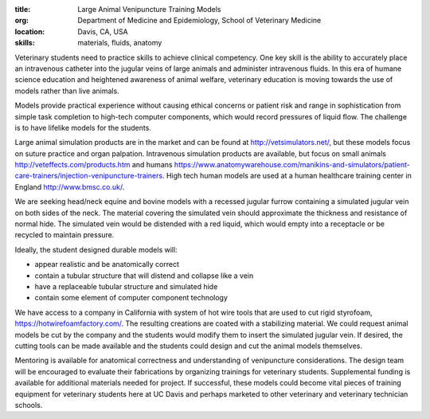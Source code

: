 :title: Large Animal Venipuncture Training Models
:org: Department of Medicine and Epidemiology, School of Veterinary Medicine
:location: Davis, CA, USA
:skills: materials, fluids, anatomy

Veterinary students need to practice skills to achieve clinical competency. One
key skill is the ability to accurately place an intravenous catheter into the
jugular veins of large animals and administer intravenous fluids. In this era
of humane science education and heightened awareness of animal welfare,
veterinary education is moving towards the use of models rather than live
animals.

Models provide practical experience without causing ethical concerns or patient
risk and range in sophistication from simple task completion to high-tech
computer components, which would record pressures of liquid flow. The challenge
is to have lifelike models for the students.

Large animal simulation products are in the market and can be found at
http://vetsimulators.net/, but these models focus on suture practice and organ
palpation. Intravenous simulation products are available, but focus on small
animals http://veteffects.com/products.htm and humans
https://www.anatomywarehouse.com/manikins-and-simulators/patient-care-trainers/injection-venipuncture-trainers.
High tech human models are used at a human healthcare training center in
England http://www.bmsc.co.uk/.

We are seeking head/neck equine and bovine models with a recessed jugular
furrow containing a simulated jugular vein on both sides of the neck. The
material covering the simulated vein should approximate the thickness and
resistance of normal hide. The simulated vein would be distended with a red
liquid, which would empty into a receptacle or be recycled to maintain
pressure.

Ideally, the student designed durable models will:

- appear realistic and be anatomically correct
- contain a tubular structure that will distend and collapse like a vein
- have a replaceable tubular structure and simulated hide
- contain some element of computer component technology

We have access to a company in California with system of hot wire tools that
are used to cut rigid styrofoam, https://hotwirefoamfactory.com/. The resulting
creations are coated with a stabilizing material. We could request animal
models be cut by the company and the students would modify them to insert the
simulated jugular vein. If desired, the cutting tools can be made available and
the students could design and cut the animal models themselves.

Mentoring is available for anatomical correctness and understanding of
venipuncture considerations. The design team will be encouraged to evaluate
their fabrications by organizing trainings for veterinary students.
Supplemental funding is available for additional materials needed for project.
If successful, these models could become vital pieces of training equipment for
veterinary students here at UC Davis and perhaps marketed to other veterinary
and veterinary technician schools.
